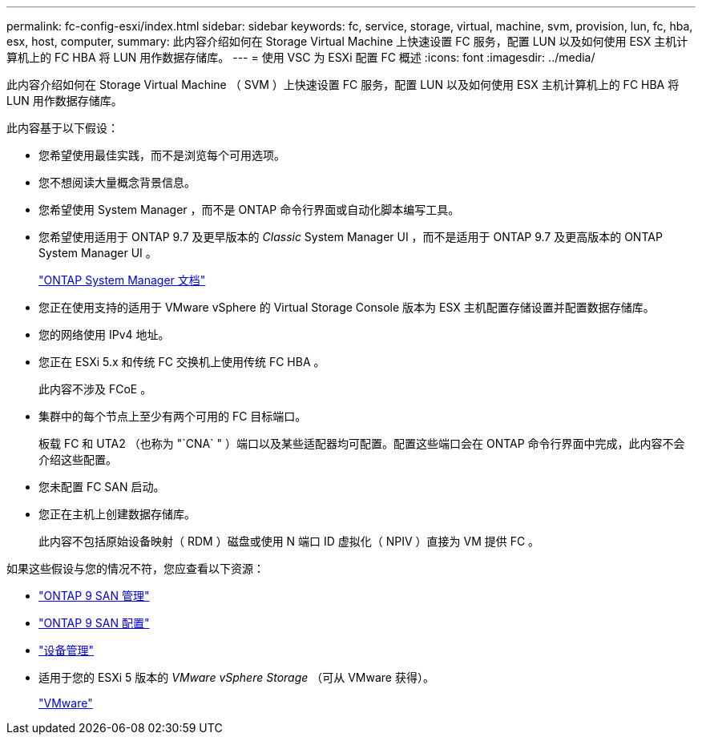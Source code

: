 ---
permalink: fc-config-esxi/index.html 
sidebar: sidebar 
keywords: fc, service, storage, virtual, machine, svm, provision, lun, fc, hba, esx, host, computer, 
summary: 此内容介绍如何在 Storage Virtual Machine 上快速设置 FC 服务，配置 LUN 以及如何使用 ESX 主机计算机上的 FC HBA 将 LUN 用作数据存储库。 
---
= 使用 VSC 为 ESXi 配置 FC 概述
:icons: font
:imagesdir: ../media/


[role="lead"]
此内容介绍如何在 Storage Virtual Machine （ SVM ）上快速设置 FC 服务，配置 LUN 以及如何使用 ESX 主机计算机上的 FC HBA 将 LUN 用作数据存储库。

此内容基于以下假设：

* 您希望使用最佳实践，而不是浏览每个可用选项。
* 您不想阅读大量概念背景信息。
* 您希望使用 System Manager ，而不是 ONTAP 命令行界面或自动化脚本编写工具。
* 您希望使用适用于 ONTAP 9.7 及更早版本的 _Classic_ System Manager UI ，而不是适用于 ONTAP 9.7 及更高版本的 ONTAP System Manager UI 。
+
https://docs.netapp.com/us-en/ontap/["ONTAP System Manager 文档"]

* 您正在使用支持的适用于 VMware vSphere 的 Virtual Storage Console 版本为 ESX 主机配置存储设置并配置数据存储库。
* 您的网络使用 IPv4 地址。
* 您正在 ESXi 5.x 和传统 FC 交换机上使用传统 FC HBA 。
+
此内容不涉及 FCoE 。

* 集群中的每个节点上至少有两个可用的 FC 目标端口。
+
板载 FC 和 UTA2 （也称为 "`CNA` " ）端口以及某些适配器均可配置。配置这些端口会在 ONTAP 命令行界面中完成，此内容不会介绍这些配置。

* 您未配置 FC SAN 启动。
* 您正在主机上创建数据存储库。
+
此内容不包括原始设备映射（ RDM ）磁盘或使用 N 端口 ID 虚拟化（ NPIV ）直接为 VM 提供 FC 。



如果这些假设与您的情况不符，您应查看以下资源：

* https://docs.netapp.com/us-en/ontap/san-admin/index.html["ONTAP 9 SAN 管理"]
* https://docs.netapp.com/us-en/ontap/san-config/index.html["ONTAP 9 SAN 配置"]
* https://docs.netapp.com/vapp-96/topic/com.netapp.doc.vsc-iag/home.html["设备管理"]
* 适用于您的 ESXi 5 版本的 _VMware vSphere Storage_ （可从 VMware 获得）。
+
http://www.vmware.com["VMware"]


